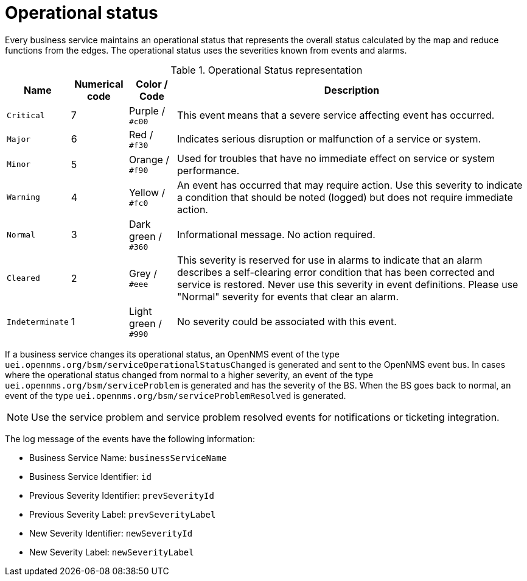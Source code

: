 
[[gu-bsm-op-status]]
= Operational status

Every business service maintains an operational status that represents the overall status calculated by the map and reduce functions from the edges.
The operational status uses the severities known from events and alarms.

.Operational Status representation
[options="header, autowidth"]
|===
| Name            | Numerical code | Color       / Code   | Description
| `Critical`      | 7              | Purple      / `#c00` | This event means that a severe service affecting event has occurred.
| `Major`         | 6              | Red         / `#f30` | Indicates serious disruption or malfunction of a service or system.
| `Minor`         | 5              | Orange      / `#f90` | Used for troubles that have no immediate effect on service or system performance.
| `Warning`       | 4              | Yellow      / `#fc0` | An event has occurred that may require action.
                                                            Use this severity to indicate a condition that should be noted (logged) but does not require immediate action.
| `Normal`        | 3              | Dark green  / `#360` | Informational message. No action required.
| `Cleared`       | 2              | Grey        / `#eee` | This severity is reserved for use in alarms to indicate that an alarm describes a self-clearing error condition that has been corrected and service is restored.
                                                            Never use this severity in event definitions.
                                                            Please use "Normal" severity for events that clear an alarm.
| `Indeterminate` | 1              | Light green / `#990` | No severity could be associated with this event.
|===

If a business service changes its operational status, an OpenNMS event of the type `uei.opennms.org/bsm/serviceOperationalStatusChanged` is generated and sent to the OpenNMS event bus.
In cases where the operational status changed from normal to a higher severity, an event of the type `uei.opennms.org/bsm/serviceProblem` is generated and has the severity of the BS.
When the BS goes back to normal, an event of the type `uei.opennms.org/bsm/serviceProblemResolved` is generated.

NOTE: Use the service problem and service problem resolved events for notifications or ticketing integration.

The log message of the events have the following information:

* Business Service Name: `businessServiceName`
* Business Service Identifier: `id`
* Previous Severity Identifier: `prevSeverityId`
* Previous Severity Label: `prevSeverityLabel`
* New Severity Identifier: `newSeverityId`
* New Severity Label: `newSeverityLabel`

